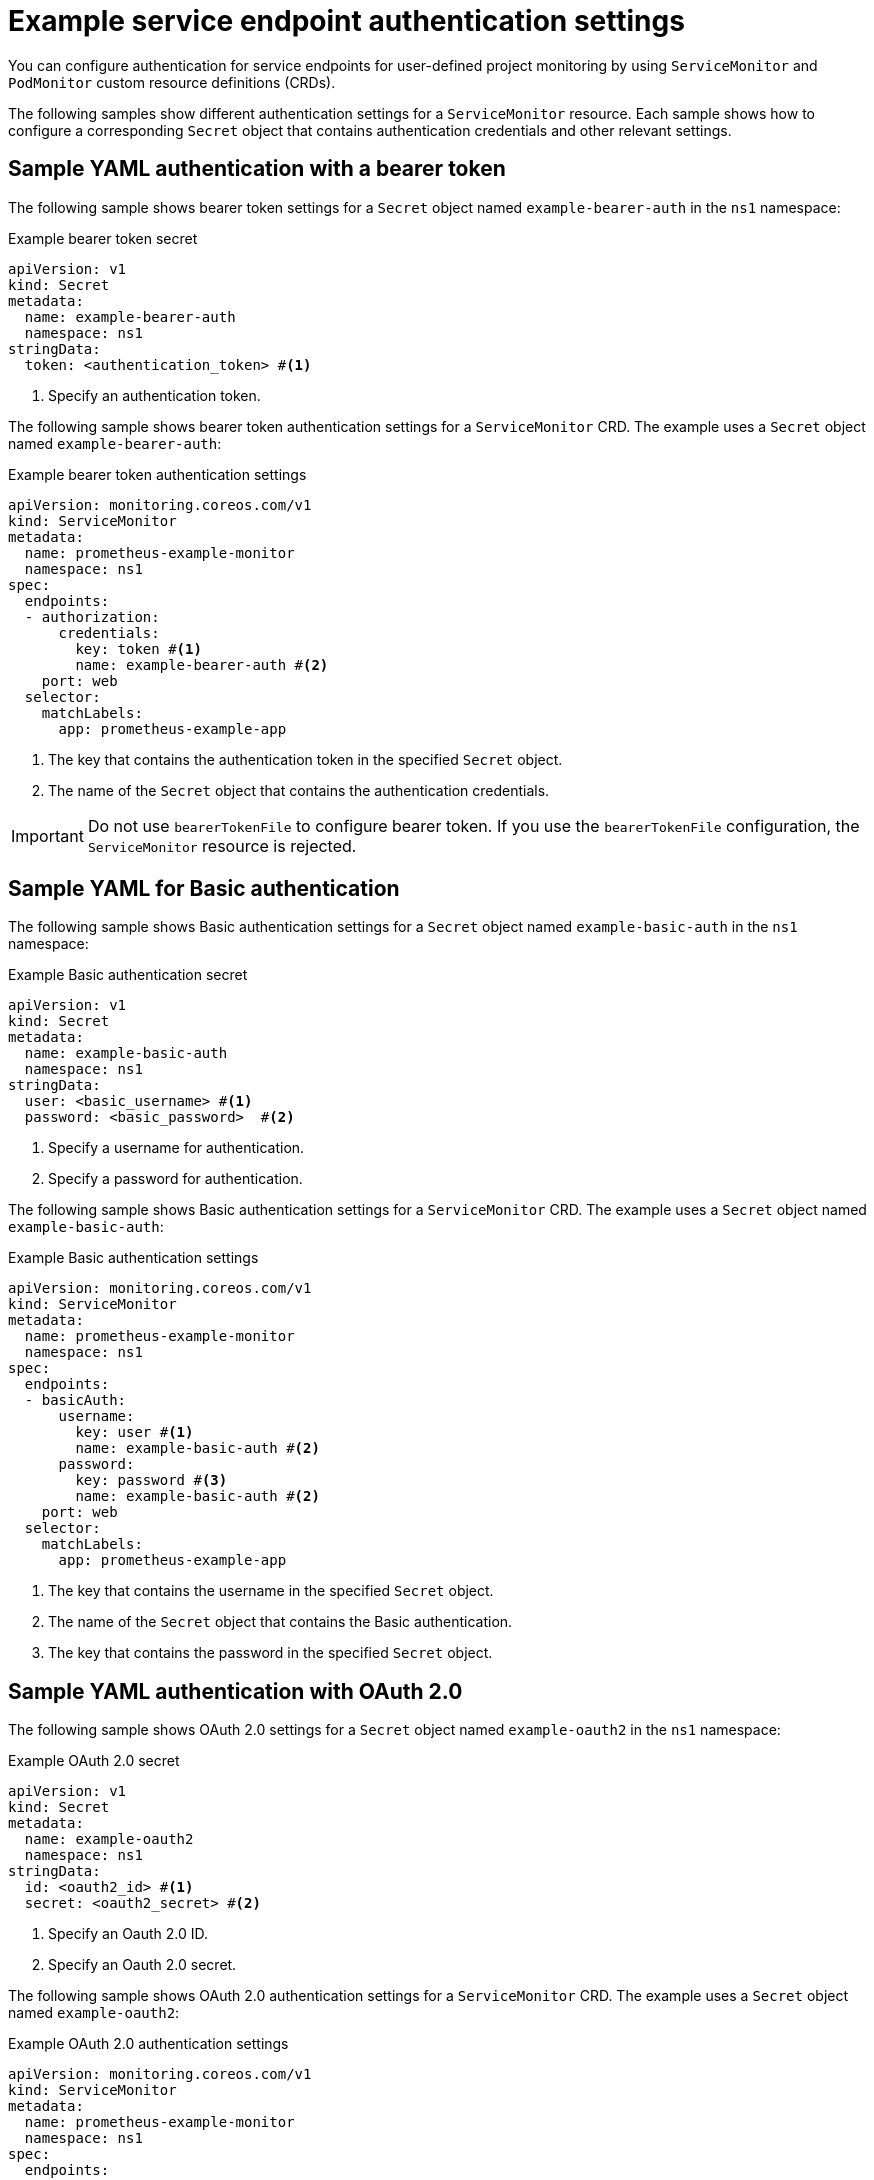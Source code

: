 // Module included in the following assemblies:
//
// * observability/monitoring/configuring-the-monitoring-stack.adoc

:_mod-docs-content-type: REFERENCE
[id="example-service-endpoint-authentication-settings_{context}"]
= Example service endpoint authentication settings

You can configure authentication for service endpoints for user-defined project monitoring by using `ServiceMonitor` and `PodMonitor` custom resource definitions (CRDs).

The following samples show different authentication settings for a `ServiceMonitor` resource.
Each sample shows how to configure a corresponding `Secret` object that contains authentication credentials and other relevant settings.

== Sample YAML authentication with a bearer token

The following sample shows bearer token settings for a `Secret` object named `example-bearer-auth` in the `ns1` namespace:

.Example bearer token secret
[source,yaml]
----
apiVersion: v1
kind: Secret
metadata:
  name: example-bearer-auth
  namespace: ns1
stringData:
  token: <authentication_token> #<1>
----
<1> Specify an authentication token.

The following sample shows bearer token authentication settings for a `ServiceMonitor` CRD. The example uses a `Secret` object named `example-bearer-auth`:

[id="sample-yaml-bearer-token_{context}"]
.Example bearer token authentication settings
[source,yaml]
----
apiVersion: monitoring.coreos.com/v1
kind: ServiceMonitor
metadata:
  name: prometheus-example-monitor
  namespace: ns1
spec:
  endpoints:
  - authorization:
      credentials:
        key: token #<1>
        name: example-bearer-auth #<2>
    port: web
  selector:
    matchLabels:
      app: prometheus-example-app
----
<1> The key that contains the authentication token in the specified `Secret` object.
<2> The name of the `Secret` object that contains the authentication credentials.

[IMPORTANT]
=====
Do not use `bearerTokenFile` to configure bearer token. If you use the `bearerTokenFile` configuration, the `ServiceMonitor` resource is rejected.
=====

[id="sample-yaml-basic-auth_{context}"]
== Sample YAML for Basic authentication

The following sample shows Basic authentication settings for a `Secret` object named `example-basic-auth` in the `ns1` namespace:

.Example Basic authentication secret
[source,yaml]
----
apiVersion: v1
kind: Secret
metadata:
  name: example-basic-auth
  namespace: ns1
stringData:
  user: <basic_username> #<1>
  password: <basic_password>  #<2>
----
<1> Specify a username for authentication.
<2> Specify a password for authentication.

The following sample shows Basic authentication settings for a `ServiceMonitor` CRD. The example uses a `Secret` object named `example-basic-auth`:

.Example Basic authentication settings
[source,yaml]
----
apiVersion: monitoring.coreos.com/v1
kind: ServiceMonitor
metadata:
  name: prometheus-example-monitor
  namespace: ns1
spec:
  endpoints:
  - basicAuth:
      username:
        key: user #<1>
        name: example-basic-auth #<2>
      password:
        key: password #<3>
        name: example-basic-auth #<2>
    port: web
  selector:
    matchLabels:
      app: prometheus-example-app
----
<1> The key that contains the username in the specified `Secret` object.
<2> The name of the `Secret` object that contains the Basic authentication.
<3> The key that contains the password in the specified `Secret` object.

[id="sample-yaml-oauth-20_{context}"]
== Sample YAML authentication with OAuth 2.0

The following sample shows OAuth 2.0 settings for a `Secret` object named `example-oauth2` in the `ns1` namespace:

.Example OAuth 2.0 secret
[source,yaml]
----
apiVersion: v1
kind: Secret
metadata:
  name: example-oauth2
  namespace: ns1
stringData:
  id: <oauth2_id> #<1>
  secret: <oauth2_secret> #<2>
----
<1> Specify an Oauth 2.0 ID.
<2> Specify an Oauth 2.0 secret.

The following sample shows OAuth 2.0 authentication settings for a `ServiceMonitor` CRD. The example uses a `Secret` object named `example-oauth2`:

.Example OAuth 2.0 authentication settings
[source,yaml]
----
apiVersion: monitoring.coreos.com/v1
kind: ServiceMonitor
metadata:
  name: prometheus-example-monitor
  namespace: ns1
spec:
  endpoints:
  - oauth2:
      clientId:
        secret:
          key: id #<1>
          name: example-oauth2 #<2>
      clientSecret:
        key: secret #<3>
        name: example-oauth2 #<2>
      tokenUrl: https://example.com/oauth2/token #<4>
    port: web
  selector:
    matchLabels:
      app: prometheus-example-app
----
<1> The key that contains the OAuth 2.0 ID in the specified `Secret` object.
<2> The name of the `Secret` object that contains the OAuth 2.0 credentials.
<3> The key that contains the OAuth 2.0 secret in the specified `Secret` object.
<4> The URL used to fetch a token with the specified `clientId` and `clientSecret`.
